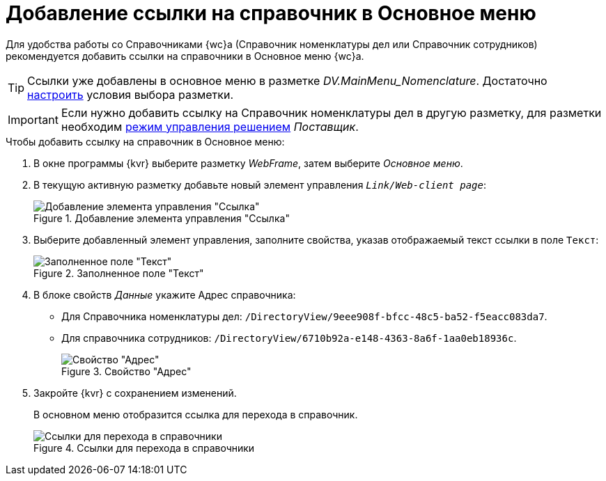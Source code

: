 = Добавление ссылки на справочник в Основное меню

Для удобства работы со Справочниками {wc}а (Справочник номенклатуры дел или Справочник сотрудников) рекомендуется добавить ссылки на справочники в Основное меню {wc}а.

TIP: Ссылки уже добавлены в основное меню в разметке _DV.MainMenu_Nomenclature_. Достаточно xref:conditionsAbout.adoc[настроить] условия выбора разметки.

IMPORTANT: Если нужно добавить ссылку на Справочник номенклатуры дел в другую разметку, для разметки необходим xref:solutions-change-mode.adoc[режим управления решением] _Поставщик_.

.Чтобы добавить ссылку на справочник в Основное меню:
. В окне программы {kvr} выберите разметку _WebFrame_, затем выберите _Основное меню_.
. В текущую активную разметку добавьте новый элемент управления `_Link/Web-client page_`:
+
.Добавление элемента управления "Ссылка"
image::add-link-control.png[Добавление элемента управления "Ссылка"]
+
. Выберите добавленный элемент управления, заполните свойства, указав отображаемый текст ссылки в поле `Текст`:
+
.Заполненное поле "Текст"
image::assign-property-text.png[Заполненное поле "Текст"]
+
. В блоке свойств _Данные_ укажите Адрес справочника:
* Для Справочника номенклатуры дел: `/DirectoryView/9eee908f-bfcc-48c5-ba52-f5eacc083da7`.
* Для справочника сотрудников: `/DirectoryView/6710b92a-e148-4363-8a6f-1aa0eb18936c`.
+
.Свойство "Адрес"
image::assign-property-data.png[Свойство "Адрес"]
+
. Закройте {kvr} с сохранением изменений.
+
В основном меню отобразится ссылка для перехода в справочник.
+
.Ссылки для перехода в справочники
image::nomenclature-added.png[Ссылки для перехода в справочники]
